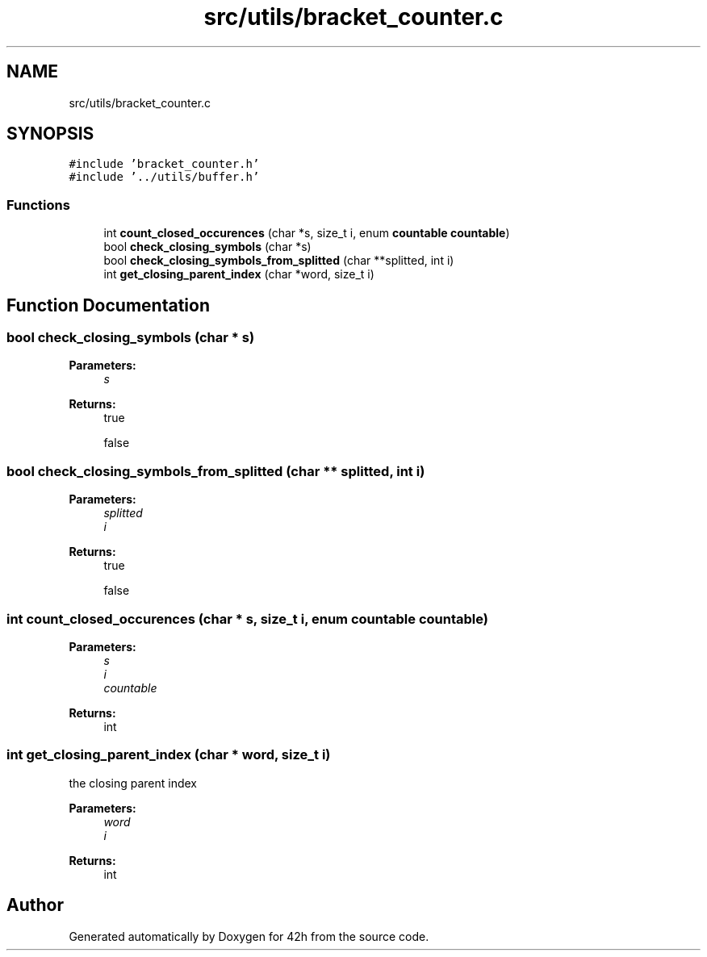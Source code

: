 .TH "src/utils/bracket_counter.c" 3 "Mon May 25 2020" "Version v0.1" "42h" \" -*- nroff -*-
.ad l
.nh
.SH NAME
src/utils/bracket_counter.c
.SH SYNOPSIS
.br
.PP
\fC#include 'bracket_counter\&.h'\fP
.br
\fC#include '\&.\&./utils/buffer\&.h'\fP
.br

.SS "Functions"

.in +1c
.ti -1c
.RI "int \fBcount_closed_occurences\fP (char *s, size_t i, enum \fBcountable\fP \fBcountable\fP)"
.br
.ti -1c
.RI "bool \fBcheck_closing_symbols\fP (char *s)"
.br
.ti -1c
.RI "bool \fBcheck_closing_symbols_from_splitted\fP (char **splitted, int i)"
.br
.ti -1c
.RI "int \fBget_closing_parent_index\fP (char *word, size_t i)"
.br
.in -1c
.SH "Function Documentation"
.PP 
.SS "bool check_closing_symbols (char * s)"

.PP
\fBParameters:\fP
.RS 4
\fIs\fP 
.RE
.PP
\fBReturns:\fP
.RS 4
true 
.PP
false 
.RE
.PP

.SS "bool check_closing_symbols_from_splitted (char ** splitted, int i)"

.PP
\fBParameters:\fP
.RS 4
\fIsplitted\fP 
.br
\fIi\fP 
.RE
.PP
\fBReturns:\fP
.RS 4
true 
.PP
false 
.RE
.PP

.SS "int count_closed_occurences (char * s, size_t i, enum \fBcountable\fP countable)"

.PP
\fBParameters:\fP
.RS 4
\fIs\fP 
.br
\fIi\fP 
.br
\fIcountable\fP 
.RE
.PP
\fBReturns:\fP
.RS 4
int 
.RE
.PP

.SS "int get_closing_parent_index (char * word, size_t i)"
the closing parent index
.PP
\fBParameters:\fP
.RS 4
\fIword\fP 
.br
\fIi\fP 
.RE
.PP
\fBReturns:\fP
.RS 4
int 
.RE
.PP

.SH "Author"
.PP 
Generated automatically by Doxygen for 42h from the source code\&.
